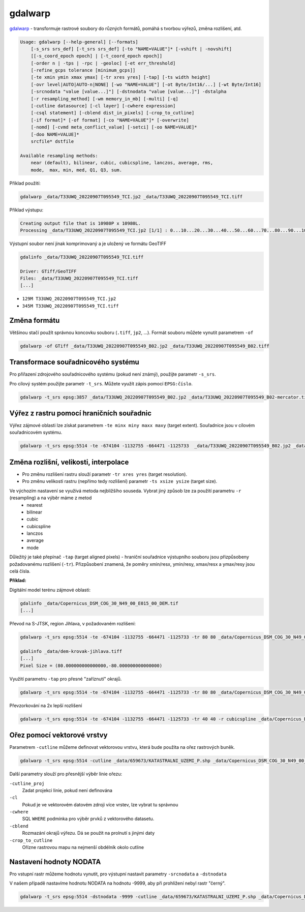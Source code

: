 gdalwarp
--------

`gdalwarp <https://gdal.org/programs/gdalwarp.html>`_ - transformuje rastrové soubory do různých formátů, pomáhá s tvorbou výřezů, změna rozlišení, atd.

.. code-block:: text

    Usage: gdalwarp [--help-general] [--formats]
        [-s_srs srs_def] [-t_srs srs_def] [-to "NAME=VALUE"]* [-vshift | -novshift]
        [[-s_coord_epoch epoch] | [-t_coord_epoch epoch]]
        [-order n | -tps | -rpc | -geoloc] [-et err_threshold]
        [-refine_gcps tolerance [minimum_gcps]]
        [-te xmin ymin xmax ymax] [-tr xres yres] [-tap] [-ts width height]
        [-ovr level|AUTO|AUTO-n|NONE] [-wo "NAME=VALUE"] [-ot Byte/Int16/...] [-wt Byte/Int16]
        [-srcnodata "value [value...]"] [-dstnodata "value [value...]"] -dstalpha
        [-r resampling_method] [-wm memory_in_mb] [-multi] [-q]
        [-cutline datasource] [-cl layer] [-cwhere expression]
        [-csql statement] [-cblend dist_in_pixels] [-crop_to_cutline]
        [-if format]* [-of format] [-co "NAME=VALUE"]* [-overwrite]
        [-nomd] [-cvmd meta_conflict_value] [-setci] [-oo NAME=VALUE]*
        [-doo NAME=VALUE]*
        srcfile* dstfile
    
    Available resampling methods:
        near (default), bilinear, cubic, cubicspline, lanczos, average, rms,
        mode,  max, min, med, Q1, Q3, sum.


Příklad použití:

.. code-block:: text

        gdalwarp _data/T33UWQ_20220907T095549_TCI.jp2 _data/T33UWQ_20220907T095549_TCI.tiff

Příklad výstupu:

.. code-block:: text

        Creating output file that is 10980P x 10980L.
        Processing _data/T33UWQ_20220907T095549_TCI.jp2 [1/1] : 0...10...20...30...40...50...60...70...80...90...100 - done.

Výstupní soubor není jinak komprimovaný a je uložený ve formátu GeoTIFF

.. code-block:: text

        gdalinfo _data/T33UWQ_20220907T095549_TCI.tiff

        Driver: GTiff/GeoTIFF
        Files: _data/T33UWQ_20220907T095549_TCI.tiff
        [...]

* ``129M T33UWQ_20220907T095549_TCI.jp2``
* ``345M T33UWQ_20220907T095549_TCI.tiff``

Změna formátu
^^^^^^^^^^^^^

Většinou stačí použít správnou koncovku souboru (``.tiff``, ``jp2``, ...). Formát souboru můžete vynutit parametrem ``-of``

.. code-block:: text

        gdalwarp -of GTiff _data/T33UWQ_20220907T095549_B02.jp2 _data/T33UWQ_20220907T095549_B02.tiff

Transformace souřadnicového systému
^^^^^^^^^^^^^^^^^^^^^^^^^^^^^^^^^^^

Pro přiřazení zdrojového souřadnicového systému (pokud není známý), použijte parametr ``-s_srs``. 

Pro cílový systém použijte parametr ``-t_srs``. Můžete využít zápis pomocí ``EPSG:číslo``.

.. code-block:: text

   gdalwarp -t_srs epsg:3857 _data/T33UWQ_20220907T095549_B02.jp2 _data/T33UWQ_20220907T095549_B02-mercator.tiff

Výřez z rastru pomocí hraničních souřadnic
^^^^^^^^^^^^^^^^^^^^^^^^^^^^^^^^^^^^^^^^^^

Výřez zájmové oblasti lze získat parametrem  ``-te minx miny maxx maxy`` (target extent). Souřadnice jsou v cílovém souřadnicovém systému.

.. code-block:: text

        gdalwarp -t_srs epsg:5514 -te -674104 -1132755 -664471 -1125733  _data/T33UWQ_20220907T095549_B02.jp2 _data/T33UWQ_20220907T095549_B02-krovak-jihlava.tiff

Změna rozlišní, velikosti, interpolace
^^^^^^^^^^^^^^^^^^^^^^^^^^^^^^^^^^^^^^
* Pro změnu rozlišení rastru slouží parametr ``-tr xres yres`` (target resolution).
* Pro změnu velikosti rastru (nepřímo tedy rozlišení) parametr ``-ts xsize ysize`` (target size).

Ve výchozím nastavení se využívá metoda nejbližšího souseda. Vybrat jiný způsob lze za použití parametru ``-r`` (resampling) a na výběr máme z metod 
        * nearest
        * bilinear
        * cubic
        * cubicspline
        * lanczos
        * average
        * mode

Důležitý je také přepínač ``-tap`` (target aligned pixels) - hraniční souřadnice  výstupního souboru jsou přizpůsobeny požadovanému rozlišení (``-tr``). Přizpůsobení znamená, že poměry xmin/resx, ymin/resy, xmax/resx a ymax/resy jsou celá čísla.

**Příklad:**

Digitální model terénu zájmové oblasti:

.. code-block:: text

        gdalinfo _data/Copernicus_DSM_COG_30_N49_00_E015_00_DEM.tif 
        [...]

Převod na S-JTSK, region Jihlava, v požadovaném rozlišení:

.. code-block:: text

        gdalwarp -t_srs epsg:5514 -te -674104 -1132755 -664471 -1125733 -tr 80 80 _data/Copernicus_DSM_COG_30_N49_00_E015_00_DEM.tif _data/dem-krovak-jihlava.tiff

        gdalinfo _data/dem-krovak-jihlava.tiff
        [...]
        Pixel Size = (80.000000000000000,-80.000000000000000)

.. task::

   Porovnejte požadovaný extent ``-te`` s výstupem z ``gdalinfo`` - odpovídají hraniční souřadnice?

Využití parametru ``-tap`` pro přesné "zaříznutí" okrajů.

.. code-block:: text

        gdalwarp -t_srs epsg:5514 -te -674104 -1132755 -664471 -1125733 -tr 80 80 _data/Copernicus_DSM_COG_30_N49_00_E015_00_DEM.tif _data/dem-krovak-jihlava-tap.tiff

Převzorkování na 2x lepší rozlišení

.. code-block:: text

        gdalwarp -t_srs epsg:5514 -te -674104 -1132755 -664471 -1125733 -tr 40 40 -r cubicspline _data/Copernicus_DSM_COG_30_N49_00_E015_00_DEM.tif _data/dem-krovak-jihlava-40m.tiff

Ořez pomocí vektorové vrstvy
^^^^^^^^^^^^^^^^^^^^^^^^^^^^

Parametrem ``-cutline`` můžeme definovat vektorovou vrstvu, která bude použita na ořez rastrových buněk.

.. code-block:: text

        gdalwarp -t_srs epsg:5514 -cutline _data/659673/KATASTRALNI_UZEMI_P.shp _data/Copernicus_DSM_COG_30_N49_00_E015_00_DEM.tif _data/dem-krovak-jihlava-cut.tiff

Další parametry slouží pro přesnější výběr linie ořezu:

``-cutline_proj``
        Zadat projekci linie, pokud není definována
``-cl``
        Pokud je ve vektorovém datovém zdroji více vrstev, lze vybrat tu správnou
``-cwhere``
        SQL ``WHERE`` podmínka pro výběr prvků z vektorového datasetu.
``-cblend``
        Rozmazání okrajů výřezu. Dá se použít na prolnutí s jinými daty
``-crop_to_cutline``
        Ořízne rastrovou mapu na nejmenší obdélník okolo cutline

Nastavení hodnoty NODATA
^^^^^^^^^^^^^^^^^^^^^^^^
Pro vstupní rastr můžeme hodnotu vynutit, pro výstupní nastavit parametry ``-srcnodata`` a ``-dstnodata``

V našem případě nastavíme hodnotu NODATA na hodnotu -9999, aby při prohlížení nebyl rastr "černý".

.. code-block:: text

        gdalwarp -t_srs epsg:5514 -dstnodata -9999 -cutline _data/659673/KATASTRALNI_UZEMI_P.shp _data/Copernicus_DSM_COG_30_N49_00_E015_00_DEM.tif _data/dem-krovak-jihlava-nodata.tiff
